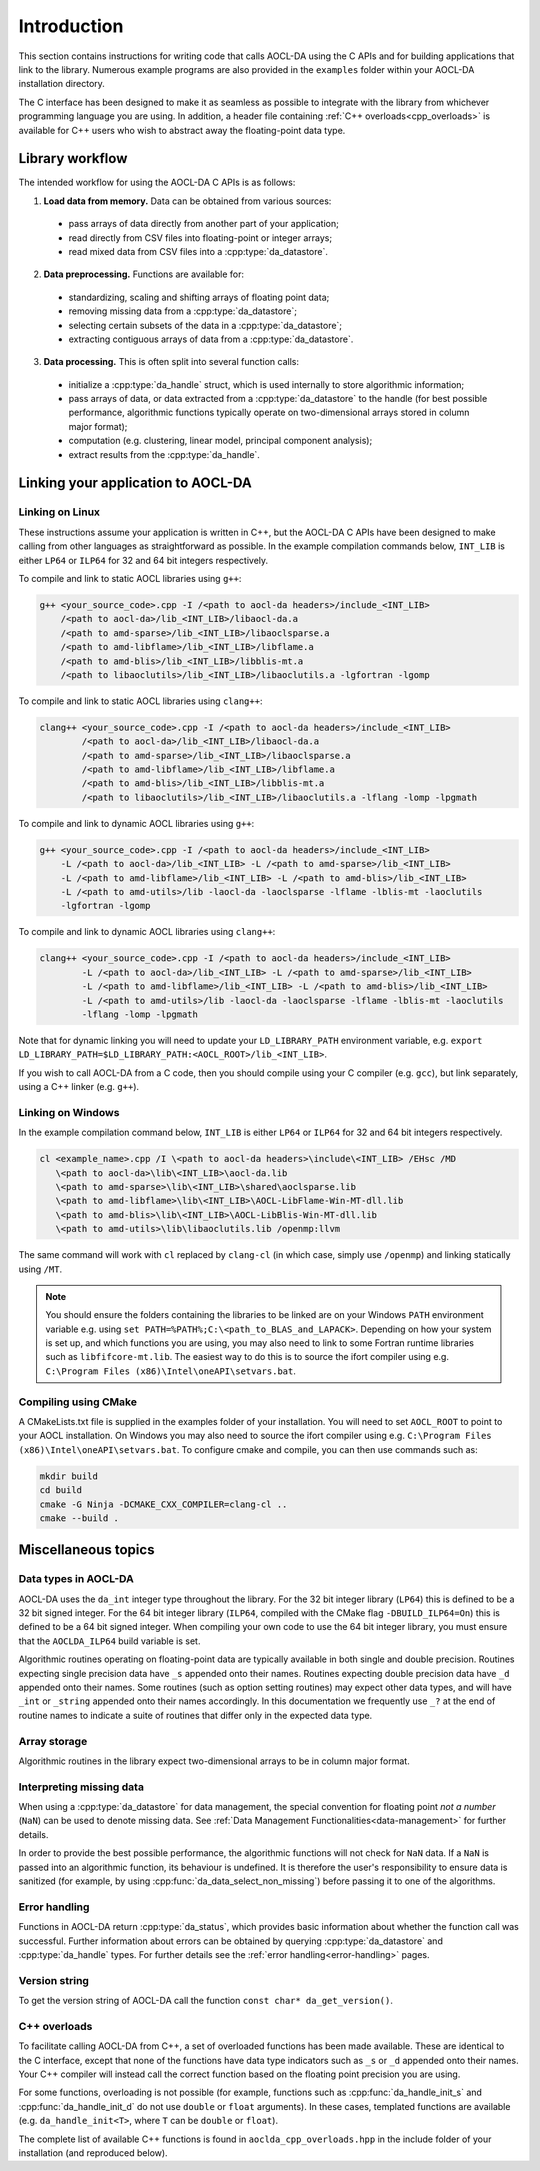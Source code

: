 ..
    Copyright (C) 2023-2024 Advanced Micro Devices, Inc. All rights reserved.

    Redistribution and use in source and binary forms, with or without modification,
    are permitted provided that the following conditions are met:
    1. Redistributions of source code must retain the above copyright notice,
       this list of conditions and the following disclaimer.
    2. Redistributions in binary form must reproduce the above copyright notice,
       this list of conditions and the following disclaimer in the documentation
       and/or other materials provided with the distribution.
    3. Neither the name of the copyright holder nor the names of its contributors
       may be used to endorse or promote products derived from this software without
       specific prior written permission.

    THIS SOFTWARE IS PROVIDED BY THE COPYRIGHT HOLDERS AND CONTRIBUTORS "AS IS" AND
    ANY EXPRESS OR IMPLIED WARRANTIES, INCLUDING, BUT NOT LIMITED TO, THE IMPLIED
    WARRANTIES OF MERCHANTABILITY AND FITNESS FOR A PARTICULAR PURPOSE ARE DISCLAIMED.
    IN NO EVENT SHALL THE COPYRIGHT HOLDER OR CONTRIBUTORS BE LIABLE FOR ANY DIRECT,
    INDIRECT, INCIDENTAL, SPECIAL, EXEMPLARY, OR CONSEQUENTIAL DAMAGES (INCLUDING,
    BUT NOT LIMITED TO, PROCUREMENT OF SUBSTITUTE GOODS OR SERVICES; LOSS OF USE, DATA,
    OR PROFITS; OR BUSINESS INTERRUPTION) HOWEVER CAUSED AND ON ANY THEORY OF LIABILITY,
    WHETHER IN CONTRACT, STRICT LIABILITY, OR TORT (INCLUDING NEGLIGENCE OR OTHERWISE)
    ARISING IN ANY WAY OUT OF THE USE OF THIS SOFTWARE, EVEN IF ADVISED OF THE
    POSSIBILITY OF SUCH DAMAGE.



.. _C_intro:

Introduction
************

This section contains instructions for writing code that calls AOCL-DA using the C APIs and for building
applications that link to the library.
Numerous example programs are also provided in the ``examples`` folder within your
AOCL-DA installation directory.

The C interface has been designed to make it as seamless as
possible to integrate with the library from whichever programming language you are using.
In addition, a header file containing :ref:`C++ overloads<cpp_overloads>` is available for C++ users who wish to abstract away the floating-point data type.

Library workflow
================

The intended workflow for using the AOCL-DA C APIs is as follows:

1. **Load data from memory.** Data can be obtained from various sources:

  * pass arrays of data directly from another part of your application;
  * read directly from CSV files into floating-point or integer arrays;
  * read mixed data from CSV files into a :cpp:type:`da_datastore`.

2. **Data preprocessing.** Functions are available for:

  * standardizing, scaling and shifting arrays of floating point data;
  * removing missing data from a :cpp:type:`da_datastore`;
  * selecting certain subsets of the data in a :cpp:type:`da_datastore`;
  * extracting contiguous arrays of data from a :cpp:type:`da_datastore`.

3. **Data processing.** This is often split into several function calls:

  * initialize a :cpp:type:`da_handle` struct, which is used internally to store
    algorithmic information;
  * pass arrays of data, or data extracted from a :cpp:type:`da_datastore` to the
    handle (for best possible
    performance, algorithmic functions typically operate on two-dimensional arrays
    stored in column major format);
  * computation (e.g. clustering, linear model, principal component analysis);
  * extract results from the :cpp:type:`da_handle`.


Linking your application to AOCL-DA
===================================

Linking on Linux
------------------
These instructions assume your application is written in C++, but the AOCL-DA C APIs have been
designed to make calling from other languages as straightforward as possible.
In the example compilation commands below, ``INT_LIB`` is either ``LP64`` or
``ILP64`` for 32 and 64 bit integers respectively.

To compile and link to static AOCL libraries using ``g++``:

.. code-block::

    g++ <your_source_code>.cpp -I /<path to aocl-da headers>/include_<INT_LIB>
        /<path to aocl-da>/lib_<INT_LIB>/libaocl-da.a
        /<path to amd-sparse>/lib_<INT_LIB>/libaoclsparse.a
        /<path to amd-libflame>/lib_<INT_LIB>/libflame.a
        /<path to amd-blis>/lib_<INT_LIB>/libblis-mt.a
        /<path to libaoclutils>/lib_<INT_LIB>/libaoclutils.a -lgfortran -lgomp

To compile and link to static AOCL libraries using ``clang++``:

.. code-block::

    clang++ <your_source_code>.cpp -I /<path to aocl-da headers>/include_<INT_LIB>
            /<path to aocl-da>/lib_<INT_LIB>/libaocl-da.a
            /<path to amd-sparse>/lib_<INT_LIB>/libaoclsparse.a
            /<path to amd-libflame>/lib_<INT_LIB>/libflame.a
            /<path to amd-blis>/lib_<INT_LIB>/libblis-mt.a
            /<path to libaoclutils>/lib_<INT_LIB>/libaoclutils.a -lflang -lomp -lpgmath

To compile and link to dynamic AOCL libraries using ``g++``:

.. code-block::

    g++ <your_source_code>.cpp -I /<path to aocl-da headers>/include_<INT_LIB>
        -L /<path to aocl-da>/lib_<INT_LIB> -L /<path to amd-sparse>/lib_<INT_LIB>
        -L /<path to amd-libflame>/lib_<INT_LIB> -L /<path to amd-blis>/lib_<INT_LIB>
        -L /<path to amd-utils>/lib -laocl-da -laoclsparse -lflame -lblis-mt -laoclutils
        -lgfortran -lgomp

To compile and link to dynamic AOCL libraries using ``clang++``:

.. code-block::

    clang++ <your_source_code>.cpp -I /<path to aocl-da headers>/include_<INT_LIB>
            -L /<path to aocl-da>/lib_<INT_LIB> -L /<path to amd-sparse>/lib_<INT_LIB>
            -L /<path to amd-libflame>/lib_<INT_LIB> -L /<path to amd-blis>/lib_<INT_LIB>
            -L /<path to amd-utils>/lib -laocl-da -laoclsparse -lflame -lblis-mt -laoclutils
            -lflang -lomp -lpgmath

Note that for dynamic linking you will need to update your ``LD_LIBRARY_PATH`` environment
variable, e.g. ``export LD_LIBRARY_PATH=$LD_LIBRARY_PATH:<AOCL_ROOT>/lib_<INT_LIB>``.

If you wish to call AOCL-DA from a C code, then you should compile using your C compiler
(e.g. ``gcc``), but link separately, using a C++ linker (e.g. ``g++``).

Linking on Windows
------------------

In the example compilation command below, ``INT_LIB`` is either ``LP64`` or ``ILP64``
for 32 and 64 bit integers respectively.

.. code-block::

    cl <example_name>.cpp /I \<path to aocl-da headers>\include\<INT_LIB> /EHsc /MD
       \<path to aocl-da>\lib\<INT_LIB>\aocl-da.lib
       \<path to amd-sparse>\lib\<INT_LIB>\shared\aoclsparse.lib
       \<path to amd-libflame>\lib\<INT_LIB>\AOCL-LibFlame-Win-MT-dll.lib
       \<path to amd-blis>\lib\<INT_LIB>\AOCL-LibBlis-Win-MT-dll.lib
       \<path to amd-utils>\lib\libaoclutils.lib /openmp:llvm

The same command will work with ``cl`` replaced by ``clang-cl`` (in which case, simply use ``/openmp``) and linking statically using ``/MT``.

.. note::
   You should ensure the folders containing the libraries to be linked are on your
   Windows ``PATH`` environment variable e.g. using ``set PATH=%PATH%;C:\<path_to_BLAS_and_LAPACK>``.
   Depending on how your system is set up, and which functions you are using, you may also need to
   link to some Fortran runtime libraries such as ``libfifcore-mt.lib``.
   The easiest way to do this is to source the ifort compiler using e.g. ``C:\Program Files (x86)\Intel\oneAPI\setvars.bat``.

Compiling using CMake
---------------------

A CMakeLists.txt file is supplied in the examples folder of your installation. You will need to set ``AOCL_ROOT`` to point to your AOCL installation.
On Windows you may also need to source the ifort compiler using e.g. ``C:\Program Files (x86)\Intel\oneAPI\setvars.bat``.
To configure cmake and compile, you can then use commands such as:

.. code-block::

    mkdir build
    cd build
    cmake -G Ninja -DCMAKE_CXX_COMPILER=clang-cl ..
    cmake --build .

Miscellaneous topics
====================

Data types in AOCL-DA
---------------------

.. _da_int:

AOCL-DA uses the ``da_int`` integer type throughout the library.
For the 32 bit integer library (``LP64``) this is defined to be a 32 bit signed integer.
For the 64 bit integer library (``ILP64``, compiled with the CMake flag ``-DBUILD_ILP64=On``) this is defined to be a 64 bit signed integer.
When compiling your own code to use the 64 bit integer library, you must ensure that the ``AOCLDA_ILP64`` build variable is set.

.. _da_real_prec:

Algorithmic routines operating on floating-point data are typically available in both
single and double precision.
Routines expecting single precision data have ``_s`` appended onto their names.
Routines expecting double precision data have ``_d`` appended onto their names.
Some routines (such as option setting routines) may expect other data types, and will have ``_int`` or ``_string`` appended onto their names accordingly.
In this documentation we frequently use ``_?`` at the end of routine names to indicate a suite of routines that differ only in the expected data type.

Array storage
-------------

Algorithmic routines in the library expect two-dimensional arrays to be in column major format.

Interpreting missing data
-------------------------

When using a :cpp:type:`da_datastore` for data management, the special convention for floating point *not a number* (``NaN``) can be used to denote missing
data. See :ref:`Data Management Functionalities<data-management>` for further details.

In order to provide the best possible performance, the algorithmic functions will not check for
``NaN`` data. If a ``NaN`` is passed into an algorithmic function, its behaviour is undefined.
It is therefore the user's responsibility to ensure data is sanitized (for example, by using
:cpp:func:`da_data_select_non_missing`) before passing it to one of the algorithms.

Error handling
--------------

Functions in AOCL-DA return :cpp:type:`da_status`, which provides basic information about whether
the function call was successful.
Further information about errors can be obtained by querying :cpp:type:`da_datastore` and
:cpp:type:`da_handle` types. For further details see the :ref:`error handling<error-handling>` pages.

Version string
--------------

To get the version string of AOCL-DA call the function ``const char* da_get_version()``.


.. _cpp_overloads:

C++ overloads
--------------

To facilitate calling AOCL-DA from C++, a set of overloaded functions has been made available.
These are identical to the C interface, except that none of the functions have data type indicators such as ``_s`` or ``_d`` appended onto their names.
Your C++ compiler will instead call the correct function based on the floating point precision you are using.

For some functions, overloading is not possible (for example, functions such as :cpp:func:`da_handle_init_s` and :cpp:func:`da_handle_init_d` do not use ``double`` or ``float`` arguments).
In these cases, templated functions are available (e.g. ``da_handle_init<T>``, where ``T`` can be ``double`` or ``float``).

The complete list of available C++ functions is found in ``aoclda_cpp_overloads.hpp`` in the include folder of your installation (and reproduced below).

.. collapse:: AOCL-DA C++ overloads

    .. literalinclude:: ../source/include/aoclda_cpp_overloads.hpp
      :language: C++
      :linenos:
